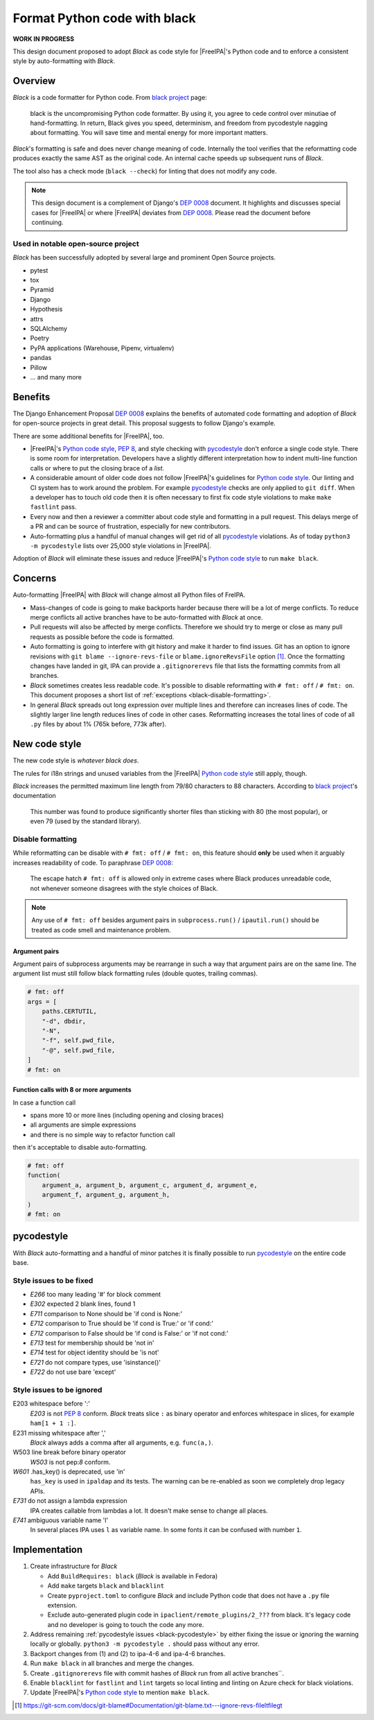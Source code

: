 =============================
Format Python code with black
=============================

**WORK IN PROGRESS**

This design document proposed to adopt |black| as code style for |FreeIPA|'s
Python code and to enforce a consistent style by auto-formatting with |black|.

Overview
========

|black| is a code formatter for Python code. From `black project`_ page:

   black is the uncompromising Python code formatter. By using it, you agree
   to cede control over minutiae of hand-formatting. In return, Black gives
   you speed, determinism, and freedom from pycodestyle nagging about
   formatting. You will save time and mental energy for more important
   matters.

|black|'s formatting is safe and does never change meaning of code.
Internally the tool verifies that the reformatting code produces exactly the
same AST as the original code. An internal cache speeds up subsequent runs of
|black|.

The tool also has a check mode (``black --check``) for linting that does not
modify any code.

.. note::

   This design document is a complement of Django's `DEP 0008`_ document. It
   highlights and discusses special cases for |FreeIPA| or where |FreeIPA|
   deviates from `DEP 0008`_. Please read the document before continuing.

Used in notable open-source project
-----------------------------------

|black| has been successfully adopted by several large and prominent
Open Source projects. 

* pytest
* tox
* Pyramid
* Django
* Hypothesis
* attrs
* SQLAlchemy
* Poetry
* PyPA applications (Warehouse, Pipenv, virtualenv)
* pandas
* Pillow
* ... and many more


Benefits
========

The Django Enhancement Proposal `DEP 0008`_ explains the benefits of
automated code formatting and adoption of |black| for open-source projects
in great detail. This proposal suggests to follow Django's example.

There are some additional benefits for |FreeIPA|, too.

* |FreeIPA|'s `Python code style`_, :pep:`8`, and style checking with
  `pycodestyle`_ don't enforce a single code style. There is some room for
  interpretation. Developers have a slightly different interpretation how to
  indent multi-line function calls or where to put the closing brace of a
  *list*.
* A considerable amount of older code does not follow |FreeIPA|'s guidelines
  for `Python code style`_. Our linting and CI system has to work around the
  problem. For example `pycodestyle`_ checks are only applied to
  ``git diff``. When a developer has to touch old code then it is often
  necessary to first fix code style violations to make ``make fastlint``
  pass.
* Every now and then a reviewer a committer about code style and formatting
  in a pull request. This delays merge of a PR and can be source of
  frustration, especially for new contributors.
* Auto-formatting plus a handful of manual changes will get rid of all
  `pycodestyle`_ violations. As of today ``python3 -m pycodestyle`` lists
  over 25,000 style violations in |FreeIPA|.

Adoption of |black| will eliminate these issues and reduce |FreeIPA|'s
`Python code style`_ to run ``make black``.

Concerns
========

Auto-formatting |FreeIPA| with |black| will change almost all Python files of
FreIPA.

* Mass-changes of code is going to make backports harder because there will
  be a lot of merge conflicts. To reduce merge conflicts all active branches
  have to be auto-formatted with |black| at once.
* Pull requests will also be affected by merge conflicts. Therefore we should
  try to merge or close as many pull requests as possible before the code is
  formatted.
* Auto formatting is going to interfere with git history and make it harder
  to find  issues. Git has an option to ignore revisions with
  ``git blame --ignore-revs-file`` or ``blame.ignoreRevsFile`` option [1]_.
  Once the formatting changes have landed in git, IPA can provide a
  ``.gitignorerevs`` file that lists the formatting commits from all branches.
* |black| sometimes creates less readable code. It's possible to disable
  reformatting with ``# fmt: off`` / ``# fmt: on``. This document proposes a
  short list of :ref:`exceptions <black-disable-formatting>`.
* In general |black| spreads out long expression over multiple lines and
  therefore can increases lines of code. The slightly larger line length
  reduces lines of code in other cases. Reformatting increases the total
  lines of code of all ``.py`` files by about 1% (765k before, 773k after).

New code style
==============

The new code style is *whatever black does*.

The rules for i18n strings and unused variables from the |FreeIPA|
`Python code style`_ still apply, though.

|black| increases the permitted maximum line length from 79/80 characters to
88 characters. According to `black project`_'s documentation

   This number was found to produce significantly shorter files than
   sticking with 80 (the most popular), or even 79 (used by the standard
   library).

.. _black-disable-formatting:

Disable formatting
------------------

While reformatting can be disable with ``# fmt: off`` / ``# fmt: on``, this
feature should **only** be used when it arguably increases readability of
code. To paraphrase `DEP 0008`_:

   The escape hatch ``# fmt: off`` is allowed only in extreme cases where
   Black produces unreadable code, not whenever someone disagrees with the
   style choices of Black.

.. note::

   Any use of ``# fmt: off`` besides argument pairs in ``subprocess.run()`` /
   ``ipautil.run()`` should be treated as code smell and maintenance problem.

Argument pairs
~~~~~~~~~~~~~~

Argument pairs of subprocess arguments may be rearrange in such a way that
argument pairs are on the same line. The argument list must still follow
black formatting rules (double quotes, trailing commas).

.. code-block:: python

   # fmt: off
   args = [
       paths.CERTUTIL,
       "-d", dbdir,
       "-N",
       "-f", self.pwd_file,
       "-@", self.pwd_file,
   ]
   # fmt: on


Function calls with 8 or more arguments
~~~~~~~~~~~~~~~~~~~~~~~~~~~~~~~~~~~~~~~

In case a function call

* spans more 10 or more lines (including opening and closing braces)
* all arguments are simple expressions
* and there is no simple way to refactor function call

then it's acceptable to disable auto-formatting.

.. code-block:: python

   # fmt: off
   function(
       argument_a, argument_b, argument_c, argument_d, argument_e,
       argument_f, argument_g, argument_h,
   )
   # fmt: on

.. _black-pycodestyle:

pycodestyle
===========

With |black| auto-formatting and a handful of minor patches it is finally
possible to run `pycodestyle`_ on the entire code base.

Style issues to be fixed
------------------------

* *E266* too many leading '#' for block comment
* *E302* expected 2 blank lines, found 1
* *E711* comparison to None should be 'if cond is None:'
* *E712* comparison to True should be 'if cond is True:' or 'if cond:'
* *E712* comparison to False should be 'if cond is False:' or 'if not cond:'
* *E713* test for membership should be 'not in'
* *E714* test for object identity should be 'is not'
* *E721* do not compare types, use 'isinstance()'
* *E722* do not use bare 'except'

Style issues to be ignored
--------------------------

E203 whitespace before ':'
   *E203* is not :pep:`8` conform. |black| treats slice ``:`` as binary
   operator and enforces whitespace in slices, for example ``ham[1 + 1 :]``.
E231 missing whitespace after ','
   |black| always adds a comma after all arguments, e.g. ``func(a,)``.
W503 line break before binary operator
   *W503* is not pep:`8` conform.
*W601* .has_key() is deprecated, use 'in'
   ``has_key`` is used in ``ipaldap`` and its tests. The warning can be
   re-enabled as soon we completely drop legacy APIs.
*E731* do not assign a lambda expression
   IPA creates callable from lambdas a lot. It doesn't make sense to change
   all places.
*E741* ambiguous variable name 'l'
   In several places IPA uses ``l`` as variable name. In some fonts it can
   be confused with number ``1``.

Implementation
==============

1. Create infrastructure for |black|

   * Add ``BuildRequires: black`` (|black| is available in Fedora)
   * Add ``make`` targets ``black`` and ``blacklint``
   * Create ``pyproject.toml`` to configure |black| and include Python code
     that does not have a ``.py`` file extension.
   * Exclude auto-generated plugin code in ``ipaclient/remote_plugins/2_???``
     from black. It's legacy code and no developer is going to touch the code
     any more.

2. Address remaining :ref:`pycodestyle issues <black-pycodestyle>` by either
   fixing the issue or ignoring the warning locally or globally.
   ``python3 -m pycodestyle .`` should pass without any error.
3. Backport changes from (1) and (2) to ipa-4-6 and ipa-4-6 branches.
4. Run ``make black`` in all branches and merge the changes.
5. Create ``.gitignorerevs`` file with commit hashes of |black| run from all
   active branches``.
6. Enable ``blacklint`` for ``fastlint`` and ``lint`` targets so
   local linting and linting on Azure check for black violations.
7. Update |FreeIPA|'s `Python code style`_ to mention ``make black``.


.. |black| replace:: *Black*
.. _black project: https://pypi.org/project/black/
.. _DEP 0008: https://github.com/django/deps/blob/master/accepted/0008-black.rst
.. _Python code style: https://www.freeipa.org/page/Python_Coding_Style
.. _pycodestyle: https://pycodestyle.pycqa.org
.. [1] https://git-scm.com/docs/git-blame#Documentation/git-blame.txt---ignore-revs-fileltfilegt